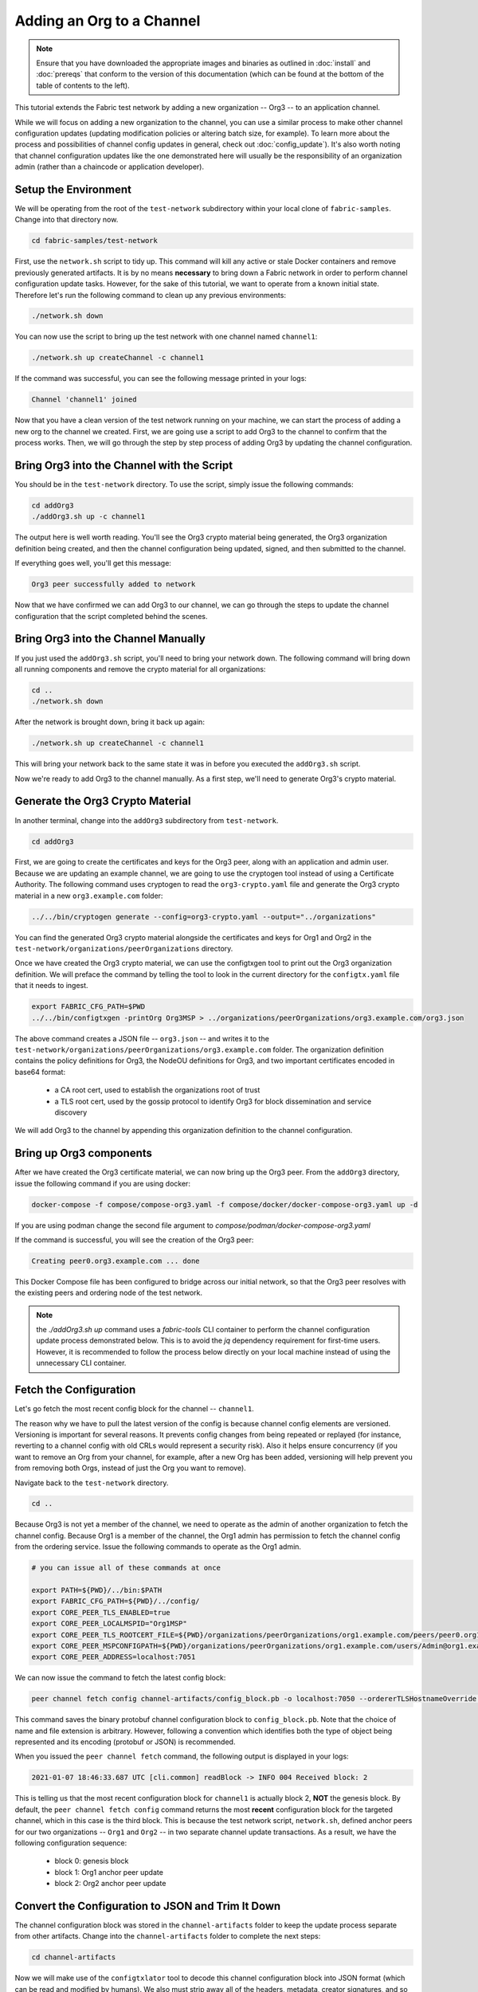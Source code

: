 Adding an Org to a Channel
==========================

.. note:: Ensure that you have downloaded the appropriate images and binaries
          as outlined in :doc:`install` and :doc:`prereqs` that conform to the
          version of this documentation (which can be found at the bottom of the
          table of contents to the left).

This tutorial extends the Fabric test network by adding a new organization
-- Org3 -- to an application channel.

While we will focus on adding a new organization to the channel, you can use a
similar process to make other channel configuration updates (updating modification
policies or altering batch size, for example). To learn more about the process
and possibilities of channel config updates in general, check out :doc:`config_update`).
It's also worth noting that channel configuration updates like the one
demonstrated here will usually be the responsibility of an organization admin
(rather than a chaincode or application developer).

Setup the Environment
~~~~~~~~~~~~~~~~~~~~~

We will be operating from the root of the ``test-network`` subdirectory within
your local clone of ``fabric-samples``. Change into that directory now.

.. code:: bash

   cd fabric-samples/test-network

First, use the ``network.sh`` script to tidy up. This command will kill any active
or stale Docker containers and remove previously generated artifacts. It is by no
means **necessary** to bring down a Fabric network in order to perform channel
configuration update tasks. However, for the sake of this tutorial, we want to operate
from a known initial state. Therefore let's run the following command to clean up any
previous environments:

.. code:: bash

  ./network.sh down

You can now use the script to bring up the test network with one channel named
``channel1``:

.. code:: bash

  ./network.sh up createChannel -c channel1

If the command was successful, you can see the following message printed in your
logs:

.. code:: bash

  Channel 'channel1' joined

Now that you have a clean version of the test network running on your machine, we
can start the process of adding a new org to the channel we created. First, we are
going use a script to add Org3 to the channel to confirm that the process works.
Then, we will go through the step by step process of adding Org3 by updating the
channel configuration.

Bring Org3 into the Channel with the Script
~~~~~~~~~~~~~~~~~~~~~~~~~~~~~~~~~~~~~~~~~~~

You should be in the ``test-network`` directory. To use the script, simply issue
the following commands:

.. code:: bash

  cd addOrg3
  ./addOrg3.sh up -c channel1

The output here is well worth reading. You'll see the Org3 crypto material being
generated, the Org3 organization definition being created, and then the channel
configuration being updated, signed, and then submitted to the channel.

If everything goes well, you'll get this message:

.. code:: bash

  Org3 peer successfully added to network

Now that we have confirmed we can add Org3 to our channel, we can go through the
steps to update the channel configuration that the script completed behind the
scenes.

Bring Org3 into the Channel Manually
~~~~~~~~~~~~~~~~~~~~~~~~~~~~~~~~~~~~

If you just used the ``addOrg3.sh`` script, you'll need to bring your network down.
The following command will bring down all running components and remove the crypto
material for all organizations:

.. code:: bash

  cd ..
  ./network.sh down

After the network is brought down, bring it back up again:

.. code:: bash

  ./network.sh up createChannel -c channel1

This will bring your network back to the same state it was in before you executed
the ``addOrg3.sh`` script.

Now we're ready to add Org3 to the channel manually. As a first step, we'll need
to generate Org3's crypto material.

Generate the Org3 Crypto Material
~~~~~~~~~~~~~~~~~~~~~~~~~~~~~~~~~

In another terminal, change into the ``addOrg3`` subdirectory from
``test-network``.

.. code:: bash

  cd addOrg3

First, we are going to create the certificates and keys for the Org3 peer, along
with an application and admin user. Because we are updating an example channel,
we are going to use the cryptogen tool instead of using a Certificate Authority.
The following command uses cryptogen  to read the ``org3-crypto.yaml`` file
and generate the Org3 crypto material in a new ``org3.example.com`` folder:

.. code:: bash

  ../../bin/cryptogen generate --config=org3-crypto.yaml --output="../organizations"

You can find the generated Org3 crypto material alongside the certificates and
keys for Org1 and Org2 in the ``test-network/organizations/peerOrganizations``
directory.

Once we have created the Org3 crypto material, we can use the configtxgen
tool to print out the Org3 organization definition. We will preface the command
by telling the tool to look in the current directory for the ``configtx.yaml``
file that it needs to ingest.

.. code:: bash

    export FABRIC_CFG_PATH=$PWD
    ../../bin/configtxgen -printOrg Org3MSP > ../organizations/peerOrganizations/org3.example.com/org3.json

The above command creates a JSON file -- ``org3.json`` -- and writes it to the
``test-network/organizations/peerOrganizations/org3.example.com`` folder. The
organization definition contains the policy definitions for Org3, the NodeOU definitions
for Org3, and two important certificates encoded in base64 format:

  * a CA root cert, used to establish the organizations root of trust
  * a TLS root cert, used by the gossip protocol to identify Org3 for block dissemination and service discovery

We will add Org3 to the channel by appending this organization definition to
the channel configuration.

Bring up Org3 components
~~~~~~~~~~~~~~~~~~~~~~~~

After we have created the Org3 certificate material, we can now bring up the
Org3 peer. From the ``addOrg3`` directory, issue the following command if you are using docker:

.. code:: bash

   docker-compose -f compose/compose-org3.yaml -f compose/docker/docker-compose-org3.yaml up -d

If you are using podman change the second file argument to `compose/podman/docker-compose-org3.yaml`

If the command is successful, you will see the creation of the Org3 peer:

.. code::

  Creating peer0.org3.example.com ... done

This Docker Compose file has been configured to bridge across our initial network,
so that the Org3 peer resolves with the existing peers and ordering
node of the test network.

.. note:: the `./addOrg3.sh up` command uses a `fabric-tools` CLI container to perform
          the channel configuration update process demonstrated below. This is to avoid the
          `jq` dependency requirement for first-time users. However, it is recommended to
          follow the process below directly on your local machine instead of using the unnecessary
          CLI container.

Fetch the Configuration
~~~~~~~~~~~~~~~~~~~~~~~

Let's go fetch the most recent config block for the channel -- ``channel1``.

The reason why we have to pull the latest version of the config is because channel
config elements are versioned. Versioning is important for several reasons. It prevents
config changes from being repeated or replayed (for instance, reverting to a channel config
with old CRLs would represent a security risk). Also it helps ensure concurrency (if you
want to remove an Org from your channel, for example, after a new Org has been added,
versioning will help prevent you from removing both Orgs, instead of just the Org you want
to remove).

Navigate back to the ``test-network`` directory.

.. code:: bash

  cd ..

Because Org3 is not yet a member of the channel, we need to operate as the admin
of another organization to fetch the channel config. Because Org1 is a member of the channel, the
Org1 admin has permission to fetch the channel config from the ordering service.
Issue the following commands to operate as the Org1 admin.

.. code:: bash

  # you can issue all of these commands at once

  export PATH=${PWD}/../bin:$PATH
  export FABRIC_CFG_PATH=${PWD}/../config/
  export CORE_PEER_TLS_ENABLED=true
  export CORE_PEER_LOCALMSPID="Org1MSP"
  export CORE_PEER_TLS_ROOTCERT_FILE=${PWD}/organizations/peerOrganizations/org1.example.com/peers/peer0.org1.example.com/tls/ca.crt
  export CORE_PEER_MSPCONFIGPATH=${PWD}/organizations/peerOrganizations/org1.example.com/users/Admin@org1.example.com/msp
  export CORE_PEER_ADDRESS=localhost:7051

We can now issue the command to fetch the latest config block:

.. code:: bash

  peer channel fetch config channel-artifacts/config_block.pb -o localhost:7050 --ordererTLSHostnameOverride orderer.example.com -c channel1 --tls --cafile "${PWD}/organizations/ordererOrganizations/example.com/orderers/orderer.example.com/msp/tlscacerts/tlsca.example.com-cert.pem"


This command saves the binary protobuf channel configuration block to
``config_block.pb``. Note that the choice of name and file extension is arbitrary.
However, following a convention which identifies both the type of object being
represented and its encoding (protobuf or JSON) is recommended.

When you issued the ``peer channel fetch`` command, the following output is
displayed in your logs:

.. code::

  2021-01-07 18:46:33.687 UTC [cli.common] readBlock -> INFO 004 Received block: 2

This is telling us that the most recent configuration block for ``channel1`` is
actually block 2, **NOT** the genesis block. By default, the ``peer channel fetch config``
command returns the most **recent** configuration block for the targeted channel, which
in this case is the third block. This is because the test network script, ``network.sh``, defined anchor
peers for our two organizations -- ``Org1`` and ``Org2`` -- in two separate channel update
transactions. As a result, we have the following configuration sequence:

  * block 0: genesis block
  * block 1: Org1 anchor peer update
  * block 2: Org2 anchor peer update

Convert the Configuration to JSON and Trim It Down
~~~~~~~~~~~~~~~~~~~~~~~~~~~~~~~~~~~~~~~~~~~~~~~~~~

The channel configuration block was stored in the ``channel-artifacts`` folder to keep
the update process separate from other artifacts. Change into the  ``channel-artifacts``
folder to complete the next steps:

.. code:: bash

  cd channel-artifacts

Now we will make use of the ``configtxlator`` tool to decode this channel
configuration block into JSON format (which can be read and modified by humans).
We also must strip away all of the headers, metadata, creator signatures, and
so on that are irrelevant to the change we want to make. We accomplish this by
means of the ``jq`` tool (you will need to install the `jq tool <https://stedolan.github.io/jq/>`_ on your local machine):

.. code:: bash

  configtxlator proto_decode --input config_block.pb --type common.Block --output config_block.json
  jq ".data.data[0].payload.data.config" config_block.json > config.json

This command leaves us with a trimmed down JSON object -- ``config.json`` -- which
will serve as the baseline for our config update.

Take a moment to open this file inside your text editor of choice (or in your
browser). Even after you're done with this tutorial, it will be worth studying it
as it reveals the underlying configuration structure and the other kind of channel
updates that can be made. We discuss them in more detail in :doc:`config_update`.

Add the Org3 Crypto Material
~~~~~~~~~~~~~~~~~~~~~~~~~~~~

.. note:: The steps you've taken up to this point will be nearly identical no matter
          what kind of config update you're trying to make. We've chosen to add an
          org with this tutorial because it's one of the most complex channel
          configuration updates you can attempt.

We'll use the ``jq`` tool once more to append the Org3 configuration definition
-- ``org3.json`` -- to the channel's application groups field, and name the output
-- ``modified_config.json``.

.. code:: bash

  jq -s '.[0] * {"channel_group":{"groups":{"Application":{"groups": {"Org3MSP":.[1]}}}}}' config.json ../organizations/peerOrganizations/org3.example.com/org3.json > modified_config.json

Now we have two JSON files of interest -- ``config.json`` and
``modified_config.json``. The initial file contains only Org1 and Org2
material, whereas the "modified" file contains all three Orgs. At this
point it's simply a matter of re-encoding these two JSON files and calculating
the delta.

First, translate ``config.json`` back into a protobuf called ``config.pb``:

.. code:: bash

  configtxlator proto_encode --input config.json --type common.Config --output config.pb

Next, encode ``modified_config.json`` to ``modified_config.pb``:

.. code:: bash

  configtxlator proto_encode --input modified_config.json --type common.Config --output modified_config.pb

Now use ``configtxlator`` to calculate the delta between these two config
protobufs. This command will output a new protobuf binary named ``org3_update.pb``:

.. code:: bash

  configtxlator compute_update --channel_id channel1 --original config.pb --updated modified_config.pb --output org3_update.pb

This new proto -- ``org3_update.pb`` -- contains the Org3 definitions and high
level pointers to the Org1 and Org2 material. We are able to forgo the extensive
MSP material and modification policy information for Org1 and Org2 because this
data is already present within the channel's genesis block. As such, we only need
the delta between the two configurations.

Before submitting the channel update, we need to perform a few final steps. First,
let's decode this object into editable JSON format and call it ``org3_update.json``:

.. code:: bash

  configtxlator proto_decode --input org3_update.pb --type common.ConfigUpdate --output org3_update.json

Now, we have a decoded update file -- ``org3_update.json`` -- that we need to wrap
in an envelope message. This step will give us back the header field that we stripped away
earlier. We'll name this file ``org3_update_in_envelope.json``:

.. code:: bash

  echo '{"payload":{"header":{"channel_header":{"channel_id":"'channel1'", "type":2}},"data":{"config_update":'$(cat org3_update.json)'}}}' | jq . > org3_update_in_envelope.json

Using our properly formed JSON -- ``org3_update_in_envelope.json`` -- we will
leverage the ``configtxlator`` tool one last time and convert it into the
fully fledged protobuf format that Fabric requires. We'll name our final update
object ``org3_update_in_envelope.pb``:

.. code:: bash

  configtxlator proto_encode --input org3_update_in_envelope.json --type common.Envelope --output org3_update_in_envelope.pb

Sign and Submit the Config Update
~~~~~~~~~~~~~~~~~~~~~~~~~~~~~~~~~

Almost done!

We now have a protobuf binary -- ``org3_update_in_envelope.pb``. However, we need signatures from the requisite Admin users before the config can be written to the ledger. The modification policy (mod_policy) for our channel Application group is set to the default of "MAJORITY", which means that we need a majority of existing org admins to sign it. Because we have only two orgs -- Org1 and Org2 -- and the majority of two is two, we need both of them to sign. Without both signatures, the ordering service will reject the transaction for failing to fulfill the policy.

First, let's sign this update proto as Org1. Navigate back to the ``test-network``
directory:

.. code:: bash

  cd ..

Remember that we exported the necessary environment variables to operate as the Org1 admin.
As a result, the following ``peer channel signconfigtx`` command will sign the update as Org1.

.. code:: bash

  peer channel signconfigtx -f channel-artifacts/org3_update_in_envelope.pb

The final step is to switch the container's identity to reflect the Org2 Admin
user. We do this by exporting four environment variables specific to the Org2 MSP.

.. note:: Switching between organizations to sign a config transaction (or to do anything
          else) is not reflective of a real-world Fabric operation. A single container
          would never be mounted with an entire network's crypto material. Rather, the
          config update would need to be securely passed out-of-band to an Org2
          Admin for inspection and approval.

Export the Org2 environment variables:

.. code:: bash

  # you can issue all of these commands at once

  export CORE_PEER_TLS_ENABLED=true
  export CORE_PEER_LOCALMSPID="Org2MSP"
  export CORE_PEER_TLS_ROOTCERT_FILE=${PWD}/organizations/peerOrganizations/org2.example.com/peers/peer0.org2.example.com/tls/ca.crt
  export CORE_PEER_MSPCONFIGPATH=${PWD}/organizations/peerOrganizations/org2.example.com/users/Admin@org2.example.com/msp
  export CORE_PEER_ADDRESS=localhost:9051

Lastly, we will issue the ``peer channel update`` command. The Org2 Admin signature
will be attached to this call so there is no need to manually sign the protobuf a
second time:

.. note:: The upcoming update call to the ordering service will undergo a series
          of systematic signature and policy checks. As such you may find it
          useful to stream and inspect the ordering node's logs. You can issue a
          ``docker logs -f orderer.example.com`` command to display them.

Send the update call:

.. code:: bash

  peer channel update -f channel-artifacts/org3_update_in_envelope.pb -c channel1 -o localhost:7050 --ordererTLSHostnameOverride orderer.example.com --tls --cafile "${PWD}/organizations/ordererOrganizations/example.com/orderers/orderer.example.com/msp/tlscacerts/tlsca.example.com-cert.pem"

You should see a message similar to the following if your update has been submitted successfully:

.. code:: bash

  2021-01-07 18:51:48.015 UTC [channelCmd] update -> INFO 002 Successfully submitted channel update

The successful channel update call returns a new block -- block 3 -- to all of the
peers on the channel. If you remember, blocks 0-2 are the initial channel
configurations. Block 3 serves as the most recent channel configuration with
Org3 now defined on the channel.

You can inspect the logs for ``peer0.org1.example.com`` by issuing the following command:

.. code:: bash

      docker logs -f peer0.org1.example.com


Join Org3 to the Channel
~~~~~~~~~~~~~~~~~~~~~~~~

At this point, the channel configuration has been updated to include our new
organization -- Org3 -- meaning that peers attached to it can now join ``channel1``.

Export the following environment variables to operate as the Org3 Admin:

.. code:: bash

  # you can issue all of these commands at once

  export CORE_PEER_TLS_ENABLED=true
  export CORE_PEER_LOCALMSPID="Org3MSP"
  export CORE_PEER_TLS_ROOTCERT_FILE=${PWD}/organizations/peerOrganizations/org3.example.com/peers/peer0.org3.example.com/tls/ca.crt
  export CORE_PEER_MSPCONFIGPATH=${PWD}/organizations/peerOrganizations/org3.example.com/users/Admin@org3.example.com/msp
  export CORE_PEER_ADDRESS=localhost:11051

Org3 peers can join ``channel1`` by either the genesis block or a snapshot that is created
after Org3 has joined the channel.

To join by the genesis block, send a call to the ordering service asking for the genesis block of
``channel1``. As a result of the successful channel update, the ordering service
will verify that Org3 can pull the genesis block and join the channel. If Org3 had not
been successfully appended to the channel config, the ordering service would
reject this request.

.. note:: Again, you may find it useful to stream the ordering node's logs
          to reveal the sign/verify logic and policy checks.

Use the ``peer channel fetch`` command to retrieve this block:

.. code:: bash

  peer channel fetch 0 channel-artifacts/channel1.block -o localhost:7050 --ordererTLSHostnameOverride orderer.example.com -c channel1 --tls --cafile "${PWD}/organizations/ordererOrganizations/example.com/orderers/orderer.example.com/msp/tlscacerts/tlsca.example.com-cert.pem"

Notice, that we are passing a ``0`` to indicate that we want the first block on
the channel's ledger; the genesis block. If we simply passed the
``peer channel fetch config`` command, then we would have received block 3 -- the
updated config with Org3 defined. However, we can't begin our ledger with a
downstream block -- we must start with block 0.

If successful, the command returned the genesis block to a file named ``channel1.block``.
We can now use this block to join the peer to the channel. Issue the
``peer channel join`` command and pass in the genesis block to join the Org3
peer to the channel:

.. code:: bash

  peer channel join -b channel-artifacts/channel1.block

To join by a snapshot, follow the instruction in `Taking a snapshot <peer_ledger_snapshot.html#taking-a-snapshot>`__
to take a snapshot on an existing peer. The snapshot should be taken after Org3 has been added to ``channel1``
to ensure that the snapshot contains the updated channel configuration including Org3.
Locate the snapshot directory, copy it to the filesystem of the new Org3 peer, and issue the
``peer channel joinbysnapshot`` command using the path to the snapshot on your file system.

.. code:: bash

  peer channel joinbysnapshot --snapshotpath <path to snapshot>

Configuring Leader Election
~~~~~~~~~~~~~~~~~~~~~~~~~~~

.. note:: This section is included as a general reference for understanding
          the leader election settings when adding organizations to a network
          after the initial channel configuration has completed.

Newly joining peers are bootstrapped with the genesis block, which does not
contain information about the organization that is being added in the channel
configuration update. Therefore new peers are not able to utilize gossip as
they cannot verify blocks forwarded by other peers from their own organization
until they get the configuration transaction which added the organization to the
channel. Newly added peers must therefore have one of the following
configurations so that they receive blocks from the ordering service:

1. To ensure that peers always receive blocks directly from the ordering service,
configure the peer to be an organization leader:

::

    CORE_PEER_GOSSIP_USELEADERELECTION=false
    CORE_PEER_GOSSIP_ORGLEADER=true


.. note:: This configuration is the default starting in Fabric v2.2 and must be the
          same for all new peers added to the channel.

2. To eventually utilize dynamic leader election within the organization,
configure the peer to use leader election:

::

    CORE_PEER_GOSSIP_USELEADERELECTION=true
    CORE_PEER_GOSSIP_ORGLEADER=false


.. note:: Because peers of the newly added organization won't initially be able to form
          membership view, this option will be similar to the static
          configuration, as each peer will start proclaiming itself to be a
          leader. However, once they get updated with the configuration
          transaction that adds the organization to the channel, there will be
          only one active leader for the organization. Therefore, it is
          recommended to leverage this option if you eventually want the
          organization's peers to utilize leader election.


.. _upgrade-and-invoke:

Install, define, and invoke chaincode
~~~~~~~~~~~~~~~~~~~~~~~~~~~~~~~~~~~~~

We can confirm that Org3 is a member of ``channel1`` by installing and invoking
a chaincode on the channel. If the existing channel members have already committed
a chaincode definition to the channel, a new organization can start using the
chaincode by approving the chaincode definition.

.. note:: These instructions use the Fabric chaincode lifecycle introduced in
          the v2.0 release. If you would like to use the previous lifecycle to
          install and instantiate a chaincode, visit the v1.4 version of the
          `Adding an org to a channel tutorial <https://hyperledger-fabric.readthedocs.io/en/release-1.4/channel_update_tutorial.html>`__.

Before we install a chaincode as Org3, we can use the ``./network.sh`` script to
deploy the Basic chaincode on the channel. Open a new terminal and navigate to the ``test-network`` directory. You can then use
use the ``test-network`` script to deploy the Basic chaincode:

.. code:: bash

  cd fabric-samples/test-network
  ./network.sh deployCC -ccn basic -ccp ../asset-transfer-basic/chaincode-go/ -ccl go -c channel1

The script will install the Basic chaincode on the Org1 and Org2 peers, approve
the chaincode definition for Org1 and Org2, and then commit the chaincode
definition to the channel. Once the chaincode definition has been committed to
the channel, the Basic chaincode is initialized and invoked to put initial data
on the ledger. The commands below assume that we are still using the channel
``channel1``.

After the chaincode has been to deployed we can use the following steps to use
invoke Basic chaincode as Org3. Copy and paste the following environment
variables in your terminal in order to interact with the network as the Org3
admin:

.. code:: bash

    export PATH=${PWD}/../bin:$PATH
    export FABRIC_CFG_PATH=$PWD/../config/
    export CORE_PEER_TLS_ENABLED=true
    export CORE_PEER_LOCALMSPID="Org3MSP"
    export CORE_PEER_TLS_ROOTCERT_FILE=${PWD}/organizations/peerOrganizations/org3.example.com/peers/peer0.org3.example.com/tls/ca.crt
    export CORE_PEER_MSPCONFIGPATH=${PWD}/organizations/peerOrganizations/org3.example.com/users/Admin@org3.example.com/msp
    export CORE_PEER_ADDRESS=localhost:11051

The first step is to package the Basic chaincode:

.. code:: bash

    peer lifecycle chaincode package basic.tar.gz --path ../asset-transfer-basic/chaincode-go/ --lang golang --label basic_1

This command will create a chaincode package named ``basic.tar.gz``, which we can
install on the Org3 peer. Modify the command accordingly if the channel is running a
chaincode written in Java or Node.js. Issue the following command to install the
chaincode package ``peer0.org3.example.com``:

.. code:: bash

    peer lifecycle chaincode install basic.tar.gz


The next step is to approve the chaincode definition of Basic as Org3. Org3
needs to approve the same definition that Org1 and Org2 approved and committed
to the channel. In order to invoke the chaincode, Org3 needs to include the
package identifier in the chaincode definition. You can find the package
identifier by querying your peer:

.. code:: bash

    peer lifecycle chaincode queryinstalled

You should see output similar to the following:

.. code:: bash

      Get installed chaincodes on peer:
      Package ID: basic_1:5443b5b557efd3faece8723883d28d6f7026c0bf12245de109b89c5c4fe64887, Label: basic_1

We are going to need the package ID in a future command, so lets go ahead and
save it as an environment variable. Paste the package ID returned by the
``peer lifecycle chaincode queryinstalled`` command into the command below. The
package ID may not be the same for all users, so you need to complete this step
using the package ID returned from your console.

.. code:: bash

   export CC_PACKAGE_ID=basic_1:5443b5b557efd3faece8723883d28d6f7026c0bf12245de109b89c5c4fe64887

Use the following command to approve a definition of the basic chaincode
for Org3:

.. code:: bash

    # use the --package-id flag to provide the package identifier
    # use the --init-required flag to request the ``Init`` function be invoked to initialize the chaincode
    peer lifecycle chaincode approveformyorg -o localhost:7050 --ordererTLSHostnameOverride orderer.example.com --tls --cafile "${PWD}/organizations/ordererOrganizations/example.com/orderers/orderer.example.com/msp/tlscacerts/tlsca.example.com-cert.pem" --channelID channel1 --name basic --version 1.0 --package-id $CC_PACKAGE_ID --sequence 1


You can use the ``peer lifecycle chaincode querycommitted`` command to check if
the chaincode definition you have approved has already been committed to the
channel.

.. code:: bash

    # use the --name flag to select the chaincode whose definition you want to query
    peer lifecycle chaincode querycommitted --channelID channel1 --name basic

A successful command will return information about the committed definition:

.. code:: bash

    Committed chaincode definition for chaincode 'basic' on channel 'channel1':
    Version: 1.0, Sequence: 1, Endorsement Plugin: escc, Validation Plugin: vscc, Approvals: [Org1MSP: true, Org2MSP: true, Org3MSP: true]

Org3 can use the basic chaincode after it approves the chaincode definition
that was committed to the channel. The chaincode definition uses the default endorsement
policy, which requires a majority of organizations on the channel endorse a transaction.
This implies that if an organization is added to or removed from the channel, the
endorsement policy will be updated automatically. We previously needed endorsements
from Org1 and Org2 (2 out of 2). Now we need endorsements from two organizations
out of Org1, Org2, and Org3 (2 out of 3).

Populate the ledger with some sample assets. We'll get endorsements from the Org2 peer
and the new Org3 peer so that the endorsement policy is satisfied.

.. code:: bash

    peer chaincode invoke -o localhost:7050 --ordererTLSHostnameOverride orderer.example.com --tls --cafile "${PWD}/organizations/ordererOrganizations/example.com/orderers/orderer.example.com/msp/tlscacerts/tlsca.example.com-cert.pem" -C channel1 -n basic --peerAddresses localhost:9051 --tlsRootCertFiles "${PWD}/organizations/peerOrganizations/org2.example.com/peers/peer0.org2.example.com/tls/ca.crt" --peerAddresses localhost:11051 --tlsRootCertFiles "${PWD}/organizations/peerOrganizations/org3.example.com/peers/peer0.org3.example.com/tls/ca.crt" -c '{"function":"InitLedger","Args":[]}'

You can query the chaincode to ensure that the Org3 peer committed the data.

.. code:: bash

    peer chaincode query -C channel1 -n basic -c '{"Args":["GetAllAssets"]}'

You should see the initial list of assets that were added to the ledger as a
response.


Conclusion
~~~~~~~~~~

The channel configuration update process is indeed quite involved, but there is a
logical method to the various steps. The endgame is to form a delta transaction object
represented in protobuf binary format and then acquire the requisite number of admin
signatures such that the channel configuration update transaction fulfills the channel's
modification policy.

The ``configtxlator`` and ``jq`` tools, along with the ``peer channel``
commands, provide us with the functionality to accomplish this task.

Updating the Channel Config to include an Org3 Anchor Peer (Optional)
~~~~~~~~~~~~~~~~~~~~~~~~~~~~~~~~~~~~~~~~~~~~~~~~~~~~~~~~~~~~~~~~~~~~~

The Org3 peers were able to establish gossip connection to the Org1 and Org2
peers since Org1 and Org2 had anchor peers defined in the channel configuration.
Likewise newly added organizations like Org3 should also define their anchor peers
in the channel configuration so that any new peers from other organizations can
directly discover an Org3 peer. In this section, we will make a channel
configuration update to define an Org3 anchor peer. The process will be similar
to the previous configuration update, therefore we'll go faster this time.

As before, we will fetch the latest channel configuration to get started.
Fetch the most recent config block for the channel, using the ``peer channel fetch`` command.

.. code:: bash

  peer channel fetch config channel-artifacts/config_block.pb -o localhost:7050 --ordererTLSHostnameOverride orderer.example.com -c channel1 --tls --cafile "${PWD}/organizations/ordererOrganizations/example.com/orderers/orderer.example.com/msp/tlscacerts/tlsca.example.com-cert.pem"

After fetching the config block we will want to convert it into JSON format. To do
this we will use the configtxlator tool, as done previously when adding Org3 to the
channel. First, change into the  ``channel-artifacts`` folder:

.. code:: bash

  cd channel-artifacts

When converting it we need to remove all the headers, metadata, and signatures
that are not required to update Org3 to include an anchor peer by using the ``jq``
tool. This information will be reincorporated later before we proceed to update the
channel configuration.

.. code:: bash

  configtxlator proto_decode --input config_block.pb --type common.Block --output config_block.json
  jq .data.data[0].payload.data.config config_block.json > config.json

The ``config.json`` is the now trimmed JSON representing the latest channel configuration
that we will update.

Using the ``jq`` tool again, we will update the configuration JSON with the Org3 anchor peer we
want to add.

.. code:: bash

    jq '.channel_group.groups.Application.groups.Org3MSP.values += {"AnchorPeers":{"mod_policy": "Admins","value":{"anchor_peers": [{"host": "peer0.org3.example.com","port": 11051}]},"version": "0"}}' config.json > modified_anchor_config.json

We now have two JSON files, one for the current channel configuration,
``config.json``, and one for the desired channel configuration ``modified_anchor_config.json``.
Next we convert each of these back into protobuf format and calculate the delta between the two.

Translate ``config.json`` back into protobuf format as ``config.pb``

.. code:: bash

    configtxlator proto_encode --input config.json --type common.Config --output config.pb

Translate the ``modified_anchor_config.json`` into protobuf format as ``modified_anchor_config.pb``

.. code:: bash

    configtxlator proto_encode --input modified_anchor_config.json --type common.Config --output modified_anchor_config.pb

Calculate the delta between the two protobuf formatted configurations.

.. code:: bash

    configtxlator compute_update --channel_id channel1 --original config.pb --updated modified_anchor_config.pb --output anchor_update.pb

Now that we have the desired update to the channel we must wrap it in an envelope
message so that it can be properly read. To do this we must first convert the protobuf
back into a JSON that can be wrapped.

We will use the ``configtxlator`` command again to convert ``anchor_update.pb`` into ``anchor_update.json``

.. code:: bash

    configtxlator proto_decode --input anchor_update.pb --type common.ConfigUpdate --output anchor_update.json

Next we will wrap the update in an envelope message, restoring the previously
stripped away header, outputting it to ``anchor_update_in_envelope.json``

.. code:: bash

    echo '{"payload":{"header":{"channel_header":{"channel_id":"channel1", "type":2}},"data":{"config_update":'$(cat anchor_update.json)'}}}' | jq . > anchor_update_in_envelope.json

Now that we have reincorporated the envelope we need to convert it
to a protobuf so it can be properly signed and submitted to the orderer for the update.

.. code:: bash

    configtxlator proto_encode --input anchor_update_in_envelope.json --type common.Envelope --output anchor_update_in_envelope.pb

Now that the update has been properly formatted it is time to sign off and submit it.

Navigate back to the ``test-network`` directory:

.. code:: bash

  cd ..


Since this is only an update to Org3 we only need to have Org3 sign off on the update. Run the following
commands to make sure that we are operating as the Org3 admin:

.. code:: bash

  # you can issue all of these commands at once

  export CORE_PEER_LOCALMSPID="Org3MSP"
  export CORE_PEER_TLS_ROOTCERT_FILE=${PWD}/organizations/peerOrganizations/org3.example.com/peers/peer0.org3.example.com/tls/ca.crt
  export CORE_PEER_MSPCONFIGPATH=${PWD}/organizations/peerOrganizations/org3.example.com/users/Admin@org3.example.com/msp
  export CORE_PEER_ADDRESS=localhost:11051

We can now just use the ``peer channel update`` command to sign the update as the
Org3 admin before submitting it to the orderer.

.. code:: bash

    peer channel update -f channel-artifacts/anchor_update_in_envelope.pb -c channel1 -o localhost:7050 --ordererTLSHostnameOverride orderer.example.com --tls --cafile "${PWD}/organizations/ordererOrganizations/example.com/orderers/orderer.example.com/msp/tlscacerts/tlsca.example.com-cert.pem"

The orderer receives the config update request and cuts a block with the updated configuration.
As peers receive the block, they will process the configuration updates.

Inspect the logs for one of the peers. While processing the configuration transaction from the new block,
you will see gossip re-establish connections using the new anchor peer for Org3. This is proof
that the configuration update has been successfully applied!

.. code:: bash

    docker logs -f peer0.org1.example.com

.. code:: bash

    2021-01-07 19:07:01.244 UTC [gossip.gossip] learnAnchorPeers -> INFO 05a Learning about the configured anchor peers of Org1MSP for channel channel1: [{peer0.org1.example.com 7051}]
    2021-01-07 19:07:01.243 UTC [gossip.gossip] learnAnchorPeers -> INFO 05b Learning about the configured anchor peers of Org2MSP for channel channel1: [{peer0.org2.example.com 9051}]
    2021-01-07 19:07:01.244 UTC [gossip.gossip] learnAnchorPeers -> INFO 05c Learning about the configured anchor peers of Org3MSP for channel channel1: [{peer0.org3.example.com 11051}]

Congratulations, you have now made two configuration updates --- one to add Org3 to the channel,
and a second to define an anchor peer for Org3.

.. Licensed under Creative Commons Attribution 4.0 International License
   https://creativecommons.org/licenses/by/4.0/
